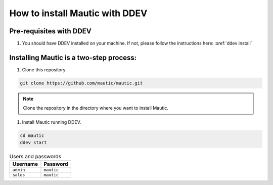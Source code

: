 How to install Mautic with DDEV
###############################

Pre-requisites with DDEV
========================
1. You should have DDEV installed on your machine. If not, please follow the instructions here: :xref:`ddev install`

Installing Mautic is a two-step process:
========================================
1. Clone this repository

.. code-block:: bash

    git clone https://github.com/mautic/mautic.git

.. Note:: Clone the repository in the directory where you want to install Mautic.

1. Install Mautic running DDEV.

.. code-block:: bash

    cd mautic
    ddev start

.. list-table:: Users and passwords
    :header-rows: 1

    * - Username
      - Password
    * - ``admin``
      - ``mautic``
    * - ``sales``
      - ``mautic``

